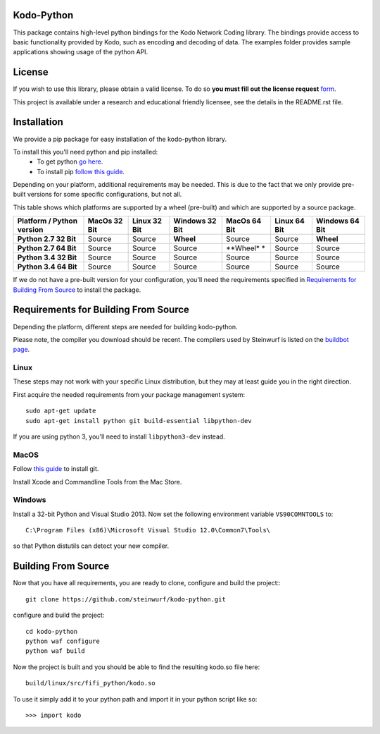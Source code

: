 Kodo-Python
===========
This package contains high-level python bindings for the Kodo Network Coding
library. The bindings provide access to basic functionality provided by Kodo,
such as encoding and decoding of data. The examples folder provides sample
applications showing usage of the python API.

.. image:: https://badge.fury.io/py/kodo.svg
    :target: http://badge.fury.io/py/kodo
.. image:: https://pypip.in/download/kodo/badge.svg
    :target: https://pypi.python.org/pypi//kodo/
    :alt: Downloads
.. image:: https://pypip.in/py_versions/kodo/badge.svg
    :target: https://pypi.python.org/pypi/kodo/
    :alt: Supported Python versions
.. image:: https://pypip.in/format/kodo/badge.svg
    :target: https://pypi.python.org/pypi/kodo/
    :alt: Download format
.. image:: https://pypip.in/license/kodo/badge.svg
    :target: https://pypi.python.org/pypi/kodo/
    :alt: License

License
=======

If you wish to use this library, please obtain a valid license. To do so
**you must fill out the license request** form_.

This project is available under a research and educational friendly licensee,
see the details in the README.rst file.

.. _form: http://steinwurf.com/license/

Installation
============
We provide a pip package for easy installation of the kodo-python
library.

To install this you'll need python and pip installed:
 - To get python `go here <https://www.python.org/downloads/>`_.
 - To install pip `follow this guide
   <https://pip.pypa.io/en/latest/installing.html>`_.

Depending on your platform, additional requirements may be needed.
This is due to the fact that we only provide pre-built versions for some
specific configurations, but not all.

This table shows which platforms are supported by a wheel (pre-built) and which
are supported by a source package.

+---------------------------+---------------+--------------+----------------+--------------+--------------+----------------+
| Platform / Python version | MacOs  32 Bit | Linux 32 Bit | Windows 32 Bit | MacOs 64 Bit | Linux 64 Bit | Windows 64 Bit |
+===========================+===============+==============+================+==============+==============+================+
| **Python 2.7 32 Bit**     | Source        |  Source      | **Wheel**      | Source       |  Source      | **Wheel**      |
+---------------------------+---------------+--------------+----------------+--------------+--------------+----------------+
| **Python 2.7 64 Bit**     | Source        |  Source      | Source         | **Wheel* *   |  Source      | Source         |
+---------------------------+---------------+--------------+----------------+--------------+--------------+----------------+
| **Python 3.4 32 Bit**     | Source        |  Source      | Source         | Source       |  Source      | Source         |
+---------------------------+---------------+--------------+----------------+--------------+--------------+----------------+
| **Python 3.4 64 Bit**     | Source        |  Source      | Source         | Source       |  Source      | Source         |
+---------------------------+---------------+--------------+----------------+--------------+--------------+----------------+

If we do not have a pre-built version for your configuration, you'll need the
requirements specified in `Requirements for Building From Source`_ to install
the package.

Requirements for Building From Source
=====================================
Depending the platform, different steps are needed for building
kodo-python.

Please note, the compiler you download should be recent. The compilers used by
Steinwurf is listed on the `buildbot page <http://buildbot.steinwurf.com>`_.

Linux
-----
These steps may not work with your specific Linux distribution, but they may
at least guide you in the right direction.

First acquire the needed requirements from your package management system::

  sudo apt-get update
  sudo apt-get install python git build-essential libpython-dev

If you are using python 3, you'll need to install ``libpython3-dev`` instead.

MacOS
-----

Follow `this guide
<https://help.github.com/articles/set-up-git#setting-up-git>`_ to install git.

Install Xcode and Commandline Tools from the Mac Store.

Windows
-------
Install a 32-bit Python and Visual Studio 2013.
Now set the following environment variable ``VS90COMNTOOLS`` to::

  C:\Program Files (x86)\Microsoft Visual Studio 12.0\Common7\Tools\

so that Python distutils can detect your new compiler.

Building From Source
====================
Now that you have all requirements, you are ready to clone, configure and build
the project::
::

    git clone https://github.com/steinwurf/kodo-python.git

configure and build the project::

  cd kodo-python
  python waf configure
  python waf build

Now the project is built and you should be able to find the resulting
kodo.so file here::

  build/linux/src/fifi_python/kodo.so

To use it simply add it to your python path and import it in your python
script like so::

  >>> import kodo
